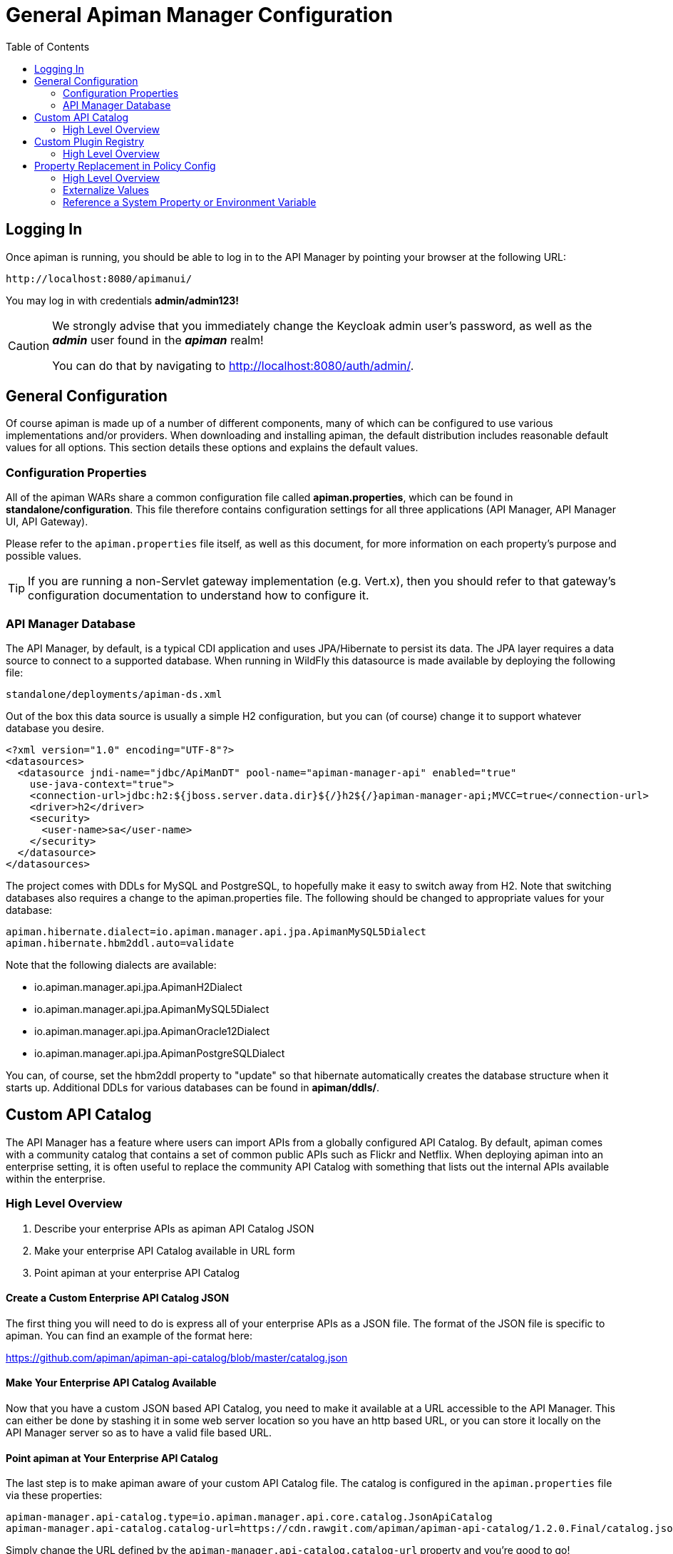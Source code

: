 = General Apiman Manager Configuration
:toc:

== Logging In

Once apiman is running, you should be able to log in to the API Manager by pointing your browser at the following URL:

```
http://localhost:8080/apimanui/
```

You may log in with credentials *admin/admin123!*

[CAUTION]
====
We strongly advise that you immediately change the Keycloak admin user's password, as well as the *_admin_* user found in the *_apiman_* realm!

You can do that by navigating to http://localhost:8080/auth/admin/.
====

== General Configuration

Of course apiman is made up of a number of different components, many of which can be configured to use various implementations and/or providers.
When downloading and installing apiman, the default distribution includes reasonable default values for all options.
This section details these options and explains the default values.

=== Configuration Properties

All of the apiman WARs share a common configuration file called *apiman.properties*, which can be found in *standalone/configuration*.
This file therefore contains configuration settings for all three applications (API Manager, API Manager UI, API Gateway).

Please refer to the `apiman.properties` file itself, as well as this document, for more information on each property's purpose and possible values.

TIP: If you are running a non-Servlet gateway implementation (e.g. Vert.x), then you should refer to that gateway's configuration documentation to understand how to configure it.

=== API Manager Database

The API Manager, by default, is a typical CDI application and uses JPA/Hibernate to persist its data.
The JPA layer requires a data source to connect to a supported database.
When running in WildFly this datasource is made available by deploying the following file:

```
standalone/deployments/apiman-ds.xml
```

Out of the box this data source is usually a simple H2 configuration, but you can (of course) change it to support whatever database you desire.

```xml
<?xml version="1.0" encoding="UTF-8"?>
<datasources>
  <datasource jndi-name="jdbc/ApiManDT" pool-name="apiman-manager-api" enabled="true"
    use-java-context="true">
    <connection-url>jdbc:h2:${jboss.server.data.dir}${/}h2${/}apiman-manager-api;MVCC=true</connection-url>
    <driver>h2</driver>
    <security>
      <user-name>sa</user-name>
    </security>
  </datasource>
</datasources>
```

The project comes with DDLs for MySQL and PostgreSQL, to hopefully make it easy to switch away from H2.
Note that switching databases also requires a change to the apiman.properties file.
The following should be changed to appropriate values for your database:

```properties
apiman.hibernate.dialect=io.apiman.manager.api.jpa.ApimanMySQL5Dialect
apiman.hibernate.hbm2ddl.auto=validate
```

Note that the following dialects are available:

* io.apiman.manager.api.jpa.ApimanH2Dialect
* io.apiman.manager.api.jpa.ApimanMySQL5Dialect
* io.apiman.manager.api.jpa.ApimanOracle12Dialect
* io.apiman.manager.api.jpa.ApimanPostgreSQLDialect

You can, of course, set the hbm2ddl property to "update" so that hibernate automatically creates the database structure when it starts up.
Additional DDLs for various databases can be found in *apiman/ddls/*.

== Custom API Catalog

The API Manager has a feature where users can import APIs from a globally configured API Catalog.
By default, apiman comes with a community catalog that contains a set of common public APIs such as Flickr and Netflix.
When deploying apiman into an enterprise setting, it is often useful to replace the community API Catalog with something that lists out the internal APIs available within the enterprise.

=== High Level Overview

. Describe your enterprise APIs as apiman API Catalog JSON
. Make your enterprise API Catalog available in URL form
. Point apiman at your enterprise API Catalog

==== Create a Custom Enterprise API Catalog JSON

The first thing you will need to do is express all of your enterprise APIs as a
JSON file.
The format of the JSON file is specific to apiman.
You can find an example of the format here:

https://github.com/apiman/apiman-api-catalog/blob/master/catalog.json

==== Make Your Enterprise API Catalog Available

Now that you have a custom JSON based API Catalog, you need to make it available
at a URL accessible to the API Manager.
This can either be done by stashing it in some web server location so you have an http based URL, or you can store it locally on the API Manager server so as to have a valid file based URL.

==== Point apiman at Your Enterprise API Catalog

The last step is to make apiman aware of your custom API Catalog file.  The
catalog is configured in the `apiman.properties` file via these properties:

```
apiman-manager.api-catalog.type=io.apiman.manager.api.core.catalog.JsonApiCatalog
apiman-manager.api-catalog.catalog-url=https://cdn.rawgit.com/apiman/apiman-api-catalog/1.2.0.Final/catalog.json
```

Simply change the URL defined by the `apiman-manager.api-catalog.catalog-url` property and you're good to go!

TIP: For even more customization, you can actually implement your own API Catalog java class.
This approach will allow you to find your APIs in whatever location they happen to be (e.g. a database, registry, etc).
Please see the Developer Guide for more information on how to create a truly custom API Catalog.

== Custom Plugin Registry

The API Manager uses a plugin registry to show admin users a list of available plugins that can be installed.
Apiman comes with an official plugin registry that shows a list of the standard apiman plugins.
If your enterprise implements a large number of custom policies, you may find it useful to replace the standard registry with one that includes your custom plugins in the list.

=== High Level Overview

1. Describe your enterprise plugins in a registry JSON file
2. Make your enterprise plugin registry available in URL form
3. Point apiman at your enterprise plugin registry

==== Create a Custom Enterprise Plugin Registry JSON

The first thing you will need to do is express all of your enterprise plugins as a JSON file.
The format of the JSON file is specific to apiman.
You can find an example of the format here:

https://github.com/apiman/apiman-plugin-registry/blob/master/registry.json

==== Make Your Enterprise Plugin Registry Available

Now that you have a custom JSON based plugin registry, you need to make it available at a URL accessible to the API Manager.
This can either be done by stashing it in some web server location so you have an http based URL, or you can store it locally on the API Manager server so as to have a valid file based URL.

==== Point apiman at Your Enterprise Plugin Registry

The last step is to make apiman aware of your custom plugin registry file.
The registry is configured in the *apiman.properties* file via the following property:

```
apiman-manager.plugins.registries=https://cdn.rawgit.com/apiman/apiman-plugin-registry/1.2.0.Final/registry.json
```

The value of this property is a comma-separated list of URLs.
Each URL in the list should point to a valid plugin registry JSON file.
To include your enterprise plugins in the list, simply add the URL to your plugin registry to the end of the existing list.

== Property Replacement in Policy Config

It is often useful to externalize certain information that varies from one deployment environment to another.
For example, you may have an LDAP server for authentication, but you have one in the Test deployment environment and a different one in Production.
Rather than configure your apiman policies differently in each environment (to match the actual LDAP connection info) you can externalize those settings into system properties or environment variables.
Once that is done, you can refer to those properties/variables in your apiman policy configuration.

=== High Level Overview

. Externalize values into system properties or environment variables
. Reference a system property or environment variable in a policy

=== Externalize Values

Depending on your deployment strategy, how you do this may vary.
If you are using WildFly, for example, you can set system properties in the standalone.xml file or by passing them in via -D parameters on startup (not recommended).
For more information, see:

https://docs.jboss.org/author/display/WFLY10/General+configuration+concepts

Describing all approaches to setting system properties and environment variables
is out of scope for this document.

=== Reference a System Property or Environment Variable

Once you have some values externalized into system properties or environment
variables, you can reference them easily in your apiman policies.
All you need to do is use the Ant style syntax to refer to your externalized values, like this:

```
${MY_ENVIRONMENT_VARIABLE}
```

A variable of this style can be used in any apiman policy configuration field.
The variables are resolved when the policy configuration is first loaded, and
then cached.
To change a value, you must restart your server.

TIP: When resolving variables, if there is an environment variable with the same
name as a system property, the value of the *system property* will be used.

